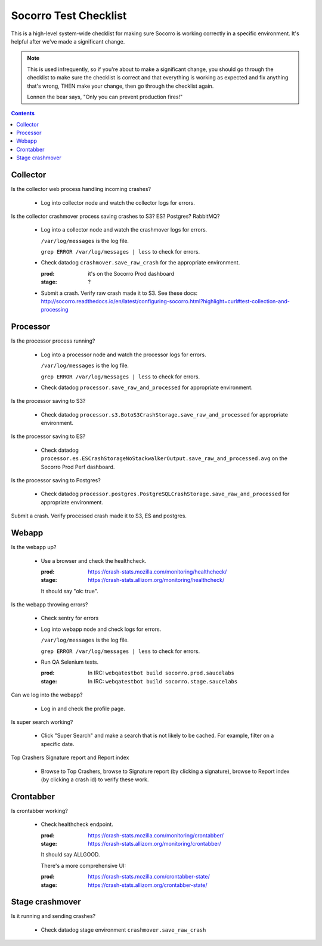 ======================
Socorro Test Checklist
======================

This is a high-level system-wide checklist for making sure Socorro is working
correctly in a specific environment. It's helpful after we've made a significant
change.

.. Note::

   This is used infrequently, so if you're about to make a significant change,
   you should go through the checklist to make sure the checklist is correct and
   that everything is working as expected and fix anything that's wrong, THEN
   make your change, then go through the checklist again.

   Lonnen the bear says, "Only you can prevent production fires!"

.. contents::


Collector
=========

Is the collector web process handling incoming crashes?

    * Log into collector node and watch the collector logs for errors.

Is the collector crashmover process saving crashes to S3? ES? Postgres?
RabbitMQ?

    * Log into a collector node and watch the crashmover logs for errors.

      ``/var/log/messages`` is the log file.

      ``grep ERROR /var/log/messages | less`` to check for errors.

    * Check datadog ``crashmover.save_raw_crash`` for the appropriate
      environment.

      :prod: it's on the Socorro Prod dashboard
      :stage: ?
  
    * Submit a crash. Verify raw crash made it to S3. See these
      docs:
      http://socorro.readthedocs.io/en/latest/configuring-socorro.html?highlight=curl#test-collection-and-processing
   

Processor
=========

Is the processor process running?

    * Log into a processor node and watch the processor logs for errors.

      ``/var/log/messages`` is the log file.

      ``grep ERROR /var/log/messages | less`` to check for errors.

    * Check datadog ``processor.save_raw_and_processed`` for appropriate
      environment.

Is the processor saving to S3?

    * Check datadog
      ``processor.s3.BotoS3CrashStorage.save_raw_and_processed`` for
      appropriate environment.

Is the processor saving to ES?

    * Check datadog
      ``processor.es.ESCrashStorageNoStackwalkerOutput.save_raw_and_processed.avg``
      on the Socorro Prod Perf dashboard.

Is the processor saving to Postgres?

    * Check datadog
      ``processor.postgres.PostgreSQLCrashStorage.save_raw_and_processed`` for
      appropriate environment.

Submit a crash. Verify processed crash made it to S3, ES and postgres.


Webapp
======

Is the webapp up?

    * Use a browser and check the healthcheck.

      :prod: https://crash-stats.mozilla.com/monitoring/healthcheck/
      :stage: https://crash-stats.allizom.org/monitoring/healthcheck/

      It should say "ok: true".

Is the webapp throwing errors?

    * Check sentry for errors
    * Log into webapp node and check logs for errors.

      ``/var/log/messages`` is the log file.

      ``grep ERROR /var/log/messages | less`` to check for errors.

    * Run QA Selenium tests.

      :prod: In IRC: ``webqatestbot build socorro.prod.saucelabs``
      :stage: In IRC: ``webqatestbot build socorro.stage.saucelabs``

Can we log into the webapp?

    * Log in and check the profile page.

Is super search working?

    * Click "Super Search" and make a search that is not likely to be cached.
      For example, filter on a specific date.

Top Crashers Signature report and Report index

    * Browse to Top Crashers, browse to Signature report (by clicking a
      signature), browse to Report index (by clicking a crash id) to verify
      these work.


Crontabber
==========

Is crontabber working?

    * Check healthcheck endpoint.

      :prod: https://crash-stats.mozilla.com/monitoring/crontabber/
      :stage: https://crash-stats.allizom.org/monitoring/crontabber/

      It should say ALLGOOD.

      There's a more comprehensive UI:

      :prod: https://crash-stats.mozilla.com/crontabber-state/
      :stage: https://crash-stats.allizom.org/crontabber-state/


Stage crashmover
================

Is it running and sending crashes?

    * Check datadog stage environment ``crashmover.save_raw_crash``
